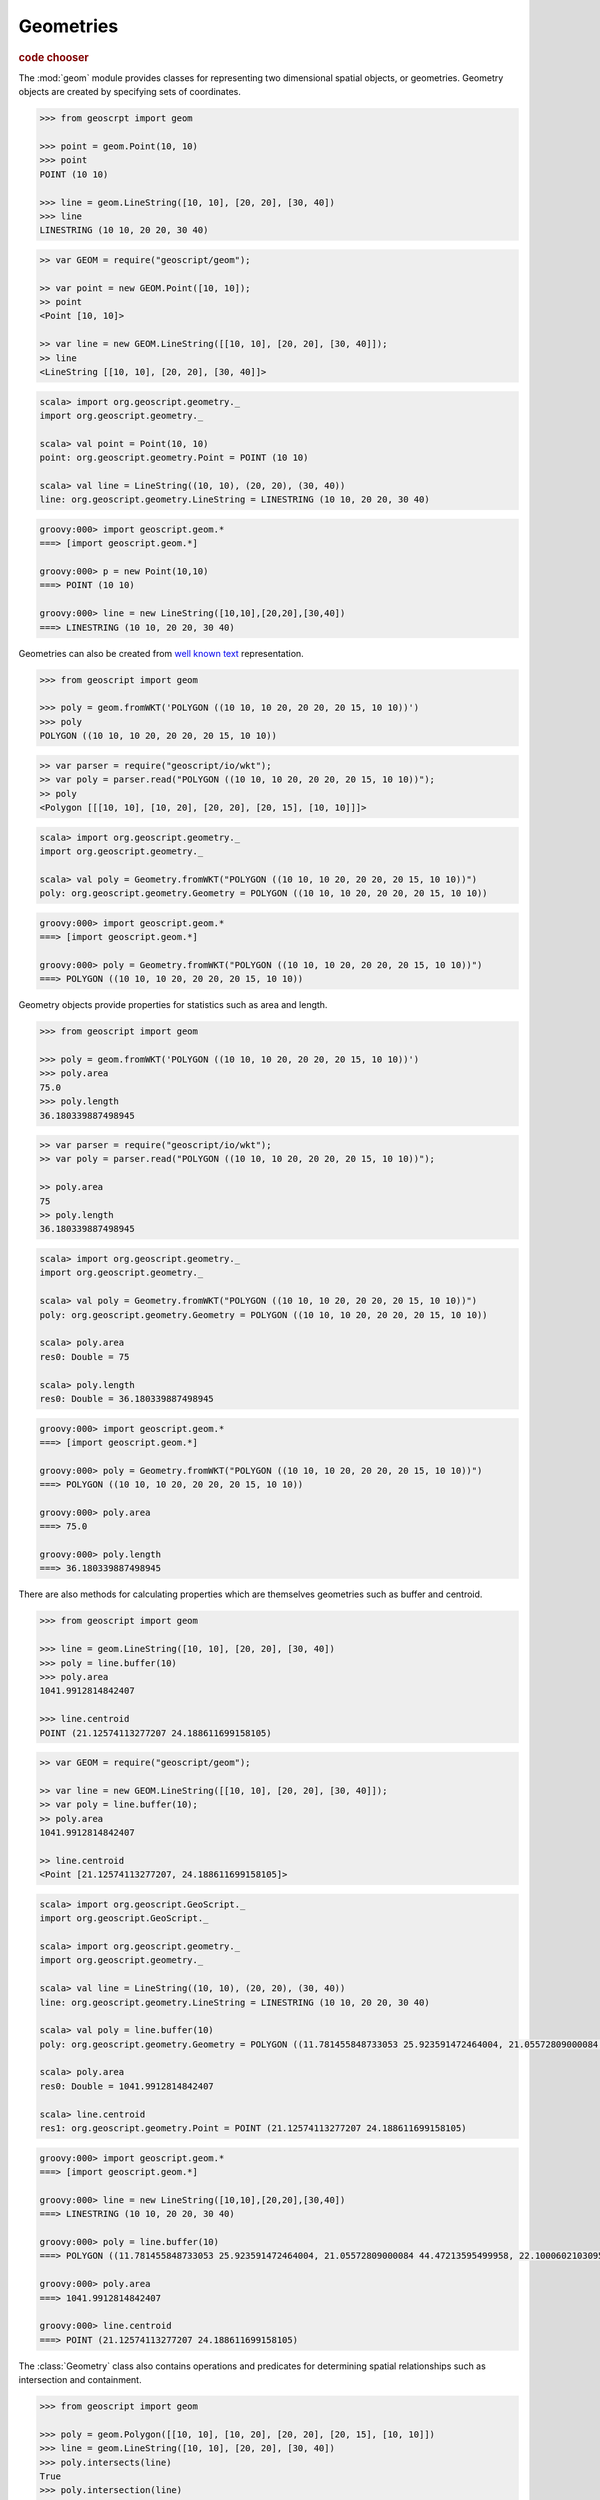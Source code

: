.. _learning.geom:

Geometries
==========

.. cssclass:: show-chooser

.. rubric:: code chooser

The :mod:`geom` module provides classes for representing two dimensional spatial
objects, or geometries. Geometry objects are created by specifying sets of
coordinates.

.. cssclass:: code py

.. code-block:: python

    >>> from geoscrpt import geom 
    
    >>> point = geom.Point(10, 10)
    >>> point
    POINT (10 10)
    
    >>> line = geom.LineString([10, 10], [20, 20], [30, 40])
    >>> line
    LINESTRING (10 10, 20 20, 30 40)


.. cssclass:: code js

.. code-block:: javascript

    >> var GEOM = require("geoscript/geom");

    >> var point = new GEOM.Point([10, 10]);
    >> point
    <Point [10, 10]>

    >> var line = new GEOM.LineString([[10, 10], [20, 20], [30, 40]]);
    >> line
    <LineString [[10, 10], [20, 20], [30, 40]]>


.. cssclass:: code scala

.. code-block:: scala

    scala> import org.geoscript.geometry._
    import org.geoscript.geometry._

    scala> val point = Point(10, 10)
    point: org.geoscript.geometry.Point = POINT (10 10)

    scala> val line = LineString((10, 10), (20, 20), (30, 40))
    line: org.geoscript.geometry.LineString = LINESTRING (10 10, 20 20, 30 40)

.. cssclass:: code groovy

.. code-block:: groovy

    groovy:000> import geoscript.geom.*
    ===> [import geoscript.geom.*]

    groovy:000> p = new Point(10,10)
    ===> POINT (10 10)

    groovy:000> line = new LineString([10,10],[20,20],[30,40])
    ===> LINESTRING (10 10, 20 20, 30 40)
  
Geometries can also be created from `well known text
<https://en.wikipedia.org/wiki/Well-known_text>`_ representation.

.. cssclass:: code py

.. code-block:: python

    >>> from geoscript import geom
    
    >>> poly = geom.fromWKT('POLYGON ((10 10, 10 20, 20 20, 20 15, 10 10))')
    >>> poly
    POLYGON ((10 10, 10 20, 20 20, 20 15, 10 10))

.. cssclass:: code js

.. code-block:: javascript

    >> var parser = require("geoscript/io/wkt");
    >> var poly = parser.read("POLYGON ((10 10, 10 20, 20 20, 20 15, 10 10))"); 
    >> poly
    <Polygon [[[10, 10], [10, 20], [20, 20], [20, 15], [10, 10]]]>

.. cssclass:: code scala

.. code-block:: scala

    scala> import org.geoscript.geometry._
    import org.geoscript.geometry._

    scala> val poly = Geometry.fromWKT("POLYGON ((10 10, 10 20, 20 20, 20 15, 10 10))")
    poly: org.geoscript.geometry.Geometry = POLYGON ((10 10, 10 20, 20 20, 20 15, 10 10))

.. cssclass:: code groovy

.. code-block:: groovy

    groovy:000> import geoscript.geom.*
    ===> [import geoscript.geom.*]

    groovy:000> poly = Geometry.fromWKT("POLYGON ((10 10, 10 20, 20 20, 20 15, 10 10))")
    ===> POLYGON ((10 10, 10 20, 20 20, 20 15, 10 10))

Geometry objects provide properties for statistics such as area and length.

.. cssclass:: code py

.. code-block:: python

    >>> from geoscript import geom
    
    >>> poly = geom.fromWKT('POLYGON ((10 10, 10 20, 20 20, 20 15, 10 10))')
    >>> poly.area
    75.0 
    >>> poly.length
    36.180339887498945

.. cssclass:: code js

.. code-block:: javascript

    >> var parser = require("geoscript/io/wkt");
    >> var poly = parser.read("POLYGON ((10 10, 10 20, 20 20, 20 15, 10 10))"); 

    >> poly.area
    75
    >> poly.length
    36.180339887498945

.. cssclass:: code scala

.. code-block:: scala

    scala> import org.geoscript.geometry._
    import org.geoscript.geometry._

    scala> val poly = Geometry.fromWKT("POLYGON ((10 10, 10 20, 20 20, 20 15, 10 10))")
    poly: org.geoscript.geometry.Geometry = POLYGON ((10 10, 10 20, 20 20, 20 15, 10 10))

    scala> poly.area
    res0: Double = 75

    scala> poly.length
    res0: Double = 36.180339887498945

.. cssclass:: code groovy

.. code-block:: groovy

    groovy:000> import geoscript.geom.*
    ===> [import geoscript.geom.*]

    groovy:000> poly = Geometry.fromWKT("POLYGON ((10 10, 10 20, 20 20, 20 15, 10 10))")
    ===> POLYGON ((10 10, 10 20, 20 20, 20 15, 10 10))

    groovy:000> poly.area
    ===> 75.0

    groovy:000> poly.length
    ===> 36.180339887498945


There are also methods for calculating properties which are themselves
geometries such as buffer and centroid.

.. cssclass:: code py

.. code-block:: python

    >>> from geoscript import geom
    
    >>> line = geom.LineString([10, 10], [20, 20], [30, 40])
    >>> poly = line.buffer(10)
    >>> poly.area
    1041.9912814842407
    
    >>> line.centroid
    POINT (21.12574113277207 24.188611699158105)


.. cssclass:: code js

.. code-block:: javascript

    >> var GEOM = require("geoscript/geom");

    >> var line = new GEOM.LineString([[10, 10], [20, 20], [30, 40]]);
    >> var poly = line.buffer(10);
    >> poly.area
    1041.9912814842407
    
    >> line.centroid
    <Point [21.12574113277207, 24.188611699158105]>


.. cssclass:: code scala

.. code-block:: scala

    scala> import org.geoscript.GeoScript._
    import org.geoscript.GeoScript._

    scala> import org.geoscript.geometry._
    import org.geoscript.geometry._

    scala> val line = LineString((10, 10), (20, 20), (30, 40))
    line: org.geoscript.geometry.LineString = LINESTRING (10 10, 20 20, 30 40)

    scala> val poly = line.buffer(10)
    poly: org.geoscript.geometry.Geometry = POLYGON ((11.781455848733053 25.923591472464004, 21.05572809000084 44.47213595499958, 22.100060210309515 46.13114600374718, 23.447982586398712 47.55453954995706, 25.04769531727891 48.68761637789669, 26.837722339831622 49.48683298050514, 28.74927391943886 49.921475911950004, 30.708890200906794 49.97484208812642, 32.64126422950409 49.6448806768120...

    scala> poly.area
    res0: Double = 1041.9912814842407

    scala> line.centroid
    res1: org.geoscript.geometry.Point = POINT (21.12574113277207 24.188611699158105)

.. cssclass:: code groovy

.. code-block:: groovy

    groovy:000> import geoscript.geom.*
    ===> [import geoscript.geom.*]

    groovy:000> line = new LineString([10,10],[20,20],[30,40])
    ===> LINESTRING (10 10, 20 20, 30 40)

    groovy:000> poly = line.buffer(10)
    ===> POLYGON ((11.781455848733053 25.923591472464004, 21.05572809000084 44.47213595499958, 22.100060210309515 46.13114600374718, 23.447982586398712 47.55453954995706, 25.04769531727891 48.68761637789669, 26.837722339831622 49.48683298050514, 28.74927391943886 49.921475911950004, 30.708890200906794 49.97484208812642, 32.64126422950409 49.644880676812036, 34.47213595499958 48.94427190999916, 36.131146003747176 47.89993978969049, 37.55453954995706 46.55201741360129, 38.68761637789669 44.95230468272109, 39.48683298050514 43.16227766016838, 39.921475911950004 41.25072608056114, 39.97484208812642 39.2911097990932, 39.644880676812036 37.35873577049591, 38.94427190999916 35.52786404500042, 28.94427190999916 15.52786404500042, 28.112421851755606 14.15289715336235, 27.071067811865476 12.928932188134524, 17.071067811865476 2.9289321881345254, 15.555702330196024 1.6853038769745474, 13.826834323650898 0.7612046748871322, 11.950903220161283 0.1921471959676957, 10 0, 8.049096779838719 0.1921471959676957, 6.173165676349103 0.7612046748871322, 4.44429766980398 1.6853038769745474, 2.9289321881345254 2.9289321881345245, 1.6853038769745474 4.444297669803978, 0.7612046748871322 6.173165676349101, 0.1921471959676957 8.049096779838713, 0 9.999999999999998, 0.1921471959676957 11.950903220161283, 0.761204674887134 13.8268343236509, 1.685303876974551 15.555702330196027, 2.9289321881345254 17.071067811865476, 11.781455848733053 25.923591472464004))

    groovy:000> poly.area
    ===> 1041.9912814842407

    groovy:000> line.centroid
    ===> POINT (21.12574113277207 24.188611699158105)

The :class:`Geometry` class also contains operations and predicates for
determining spatial relationships such as intersection and containment.

.. cssclass:: code py

.. code-block:: python

    >>> from geoscript import geom
    
    >>> poly = geom.Polygon([[10, 10], [10, 20], [20, 20], [20, 15], [10, 10]])
    >>> line = geom.LineString([10, 10], [20, 20], [30, 40])
    >>> poly.intersects(line)
    True
    >>> poly.intersection(line)
    LINESTRING (10 10, 20 20) 

.. cssclass:: code js

.. code-block:: javascript

    >> var GEOM = require("geoscript/geom");

    >> var line = new GEOM.LineString([[10, 10], [20, 20], [30, 40]]);
    >> var poly = new GEOM.Polygon([[[10, 10], [10, 20], [20, 20], [20, 15], [10, 10]]]);
    >> poly.intersects(line)
    true
    >> poly.intersection(line)
    <LineString [[10, 10], [20, 20]]>

.. cssclass:: code scala

.. code-block:: scala

    scala> import org.geoscript.geometry._
    import org.geoscript.geometry._

    scala> val line = LineString((10, 10), (20, 20), (30, 40))
    line: org.geoscript.geometry.LineString = LINESTRING (10 10, 20 20, 30 40)

    scala> val poly = Polygon(LineString((10, 10), (10, 20), (20, 20), (20, 15), (10, 10)), Nil)
    poly: org.geoscript.geometry.Polygon = POLYGON ((10 10, 10 20, 20 20, 20 15, 10 10))
    
    scala> poly.intersects(line)
    res0: Boolean = true

    scala> poly.intersection(line)
    res1: org.geoscript.geometry.Geometry = LINESTRING (10 10, 20 20)

.. cssclass:: code groovy

.. code-block:: groovy

    groovy:000> import geoscript.geom.*
    ===> [import geoscript.geom.*]

    groovy:000> line = new LineString([10,10], [20,20], [30,40])
    ===> LINESTRING (10 10, 20 20, 30 40)

    groovy:000> poly = new Polygon([10,10],[10,20],[20,20],[20,15],[10,10])
    ===> POLYGON ((10 10, 10 20, 20 20, 20 15, 10 10))

    groovy:000> poly.intersects(line)
    ===> true

    groovy:000> poly.intersection(line)
    ===> LINESTRING (10 10, 20 20)

.. cssclass:: refs py

.. seealso::

    The geoscript geometry module is based on the `JTS
    <https://tsusiatsoftware.net/jts/main.html>`_ library. Classes in the
    :mod:`geom` module are extensions of their counterparts from JTS which
    means any JTS geometry methods can be called on a geoscript geometry instance.
    See the JTS `javadocs
    <https://tsusiatsoftware.net/jts/javadoc/com/vividsolutions/jts/geom/Geometry.html>`_
    for more information.

.. cssclass:: refs js

.. seealso::

    For full details on the available geometry types and their properties and
    methods, see the `JavaScript API reference <../js/api/geom.html>`__ for the 
    :mod:`geom` module.

